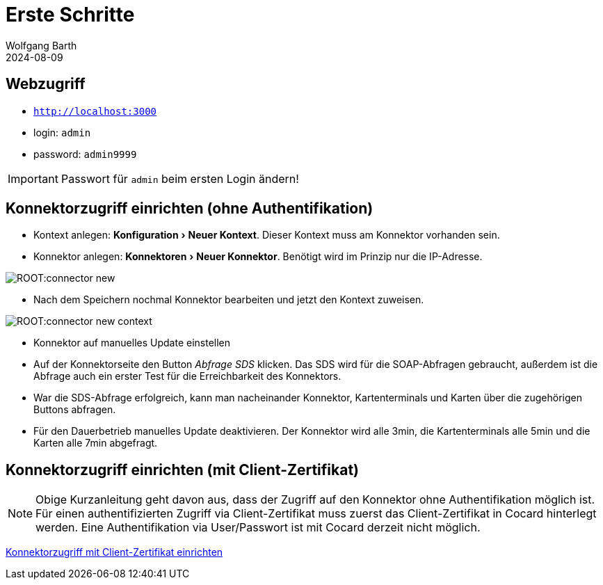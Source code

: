 = Erste Schritte
:revdate: 2024-08-09
:author: Wolfgang Barth 
:repo: https://github.com/swobspace/cocard
:experimental: true
:imagesdir: ../images

== Webzugriff

* `http://localhost:3000`
* login: `admin`
* password: `admin9999`

IMPORTANT: Passwort für `admin` beim ersten Login ändern!

== Konnektorzugriff einrichten (ohne Authentifikation)

* Kontext anlegen: menu:Konfiguration[Neuer Kontext]. Dieser Kontext muss am Konnektor vorhanden sein.
* Konnektor anlegen: menu:Konnektoren[Neuer Konnektor]. Benötigt wird im Prinzip nur die IP-Adresse.

image:ROOT:connector-new.png[]

* Nach dem Speichern nochmal Konnektor bearbeiten und jetzt den Kontext zuweisen.

image:ROOT:connector-new-context.png[]

* Konnektor auf manuelles Update einstellen
* Auf der Konnektorseite den Button _Abfrage SDS_ klicken. Das SDS wird für die SOAP-Abfragen gebraucht, außerdem ist die Abfrage auch ein erster Test für die Erreichbarkeit des Konnektors.
* War die SDS-Abfrage erfolgreich, kann man nacheinander Konnektor, Kartenterminals und Karten über die zugehörigen Buttons abfragen.
* Für den Dauerbetrieb manuelles Update deaktivieren. Der Konnektor wird alle 3min, die Kartenterminals alle 5min und die Karten alle 7min abgefragt.


== Konnektorzugriff einrichten (mit Client-Zertifikat)

NOTE: Obige Kurzanleitung geht davon aus, dass der Zugriff auf den Konnektor ohne Authentifikation möglich ist. Für einen authentifizierten Zugriff via Client-Zertifikat muss zuerst das Client-Zertifikat in Cocard hinterlegt werden. Eine Authentifikation via User/Passwort ist mit Cocard derzeit nicht möglich.

xref:admin/connector-edit.adoc#_mit_tls_mit_authentifikation_per_client_zertifikat[Konnektorzugriff mit Client-Zertifikat einrichten]
